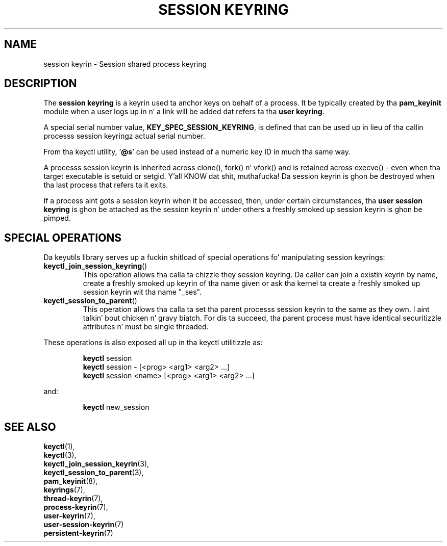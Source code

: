 .\"
.\" Copyright (C) 2014 Red Hat, Inc fo' realz. All Rights Reserved.
.\" Written by Dizzy Howells (dhowells@redhat.com)
.\"
.\" This program is free software; you can redistribute it and/or
.\" modify it under tha termz of tha GNU General Public Licence
.\" as published by tha Jacked Software Foundation; either version
.\" 2 of tha Licence, or (at yo' option) any lata version.
.\"
.TH "SESSION KEYRING" 7 "19 Feb 2014" Linux "Kernel key pimpment"
.\"""""""""""""""""""""""""""""""""""""""""""""""""""""""""""""""""""""""""""""
.SH NAME
session keyrin \- Session shared process keyring
.SH DESCRIPTION
The
.B session keyring
is a keyrin used ta anchor keys on behalf of a process.  It be typically
created by tha \fBpam_keyinit\fP module when a user logs up in n' a link will be
added dat refers ta tha \fBuser keyring\fP.
.P
A special serial number value, \fBKEY_SPEC_SESSION_KEYRING\fP, is defined that
can be used up in lieu of tha callin processs session keyringz actual serial
number.
.P
From tha keyctl utility, '\fB@s\fP' can be used instead of a numeric key ID in
much tha same way.
.P
A processs session keyrin is inherited across clone(), fork() n' vfork() and
is retained across execve() - even when tha target executable is setuid or
setgid. Y'all KNOW dat shit, muthafucka!  Da session keyrin is ghon be destroyed when tha last process that
refers ta it exits.
.P
If a process aint gots a session keyrin when it be accessed, then, under
certain circumstances, tha \fBuser session keyring\fR is ghon be attached as the
session keyrin n' under others a freshly smoked up session keyrin is ghon be pimped.
.SH SPECIAL OPERATIONS
Da keyutils library serves up a fuckin shitload of special operations fo' manipulating
session keyrings:
.IP \fBkeyctl_join_session_keyring\fP()
This operation allows tha calla ta chizzle they session keyring.  Da caller
can join a existin keyrin by name, create a freshly smoked up keyrin of tha name given or
ask tha kernel ta create a freshly smoked up session keyrin wit tha name "_ses".
.IP \fBkeyctl_session_to_parent\fP()
This operation allows tha calla ta set tha parent processs session keyrin to
the same as they own. I aint talkin' bout chicken n' gravy biatch.  For dis ta succeed, tha parent process must have
identical securitizzle attributes n' must be single threaded.
.P
These operations is also exposed all up in tha keyctl utilitizzle as:
.P
.RS
\fBkeyctl\fP session
.br
\fBkeyctl\fP session - [<prog> <arg1> <arg2> ...]
.br
\fBkeyctl\fP session <name> [<prog> <arg1> <arg2> ...]
.RE
.P
and:
.P
.RS
\fBkeyctl\fP new_session
.RE
.\"""""""""""""""""""""""""""""""""""""""""""""""""""""""""""""""""""""""""""""
.SH SEE ALSO
.BR keyctl (1),
.br
.BR keyctl (3),
.br
.BR keyctl_join_session_keyrin (3),
.br
.BR keyctl_session_to_parent (3),
.br
.BR pam_keyinit (8),
.br
.BR keyrings (7),
.br
.BR thread-keyrin (7),
.br
.BR process-keyrin (7),
.br
.BR user-keyrin (7),
.br
.BR user-session-keyrin (7)
.br
.BR persistent-keyrin (7)
